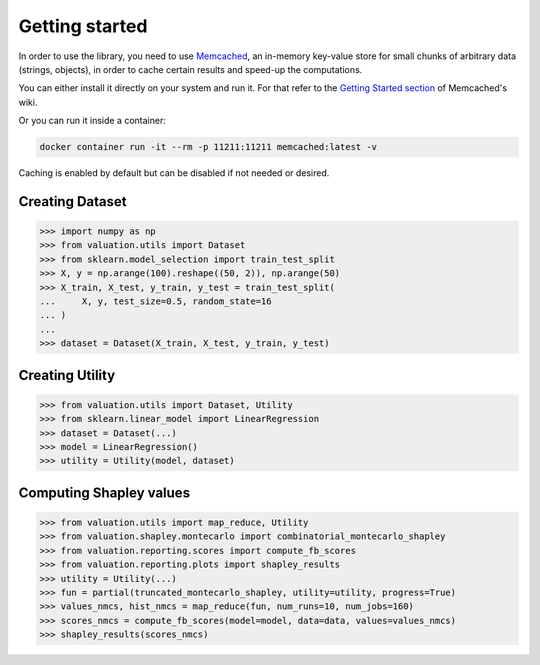 Getting started
===============

In order to use the library, you need to use `Memcached <https://memcached.org/>`_,
an in-memory key-value store for small chunks of arbitrary data (strings, objects),
in order to cache certain results and speed-up the computations.

You can either install it directly on your system and run it. For that refer to the
`Getting Started section <https://github.com/memcached/memcached/wiki#getting-started>`_
of Memcached's wiki.

Or you can run it inside a container:

.. code-block:: shell

    docker container run -it --rm -p 11211:11211 memcached:latest -v

Caching is enabled by default but can be disabled if not needed or desired.

Creating Dataset
----------------

.. code-block:: python

   >>> import numpy as np
   >>> from valuation.utils import Dataset
   >>> from sklearn.model_selection import train_test_split
   >>> X, y = np.arange(100).reshape((50, 2)), np.arange(50)
   >>> X_train, X_test, y_train, y_test = train_test_split(
   ...     X, y, test_size=0.5, random_state=16
   ... )
   ...
   >>> dataset = Dataset(X_train, X_test, y_train, y_test)


Creating Utility
----------------

.. code-block:: python

   >>> from valuation.utils import Dataset, Utility
   >>> from sklearn.linear_model import LinearRegression
   >>> dataset = Dataset(...)
   >>> model = LinearRegression()
   >>> utility = Utility(model, dataset)


Computing Shapley values
------------------------

.. code-block:: python

   >>> from valuation.utils import map_reduce, Utility
   >>> from valuation.shapley.montecarlo import combinatorial_montecarlo_shapley
   >>> from valuation.reporting.scores import compute_fb_scores
   >>> from valuation.reporting.plots import shapley_results
   >>> utility = Utility(...)
   >>> fun = partial(truncated_montecarlo_shapley, utility=utility, progress=True)
   >>> values_nmcs, hist_nmcs = map_reduce(fun, num_runs=10, num_jobs=160)
   >>> scores_nmcs = compute_fb_scores(model=model, data=data, values=values_nmcs)
   >>> shapley_results(scores_nmcs)
